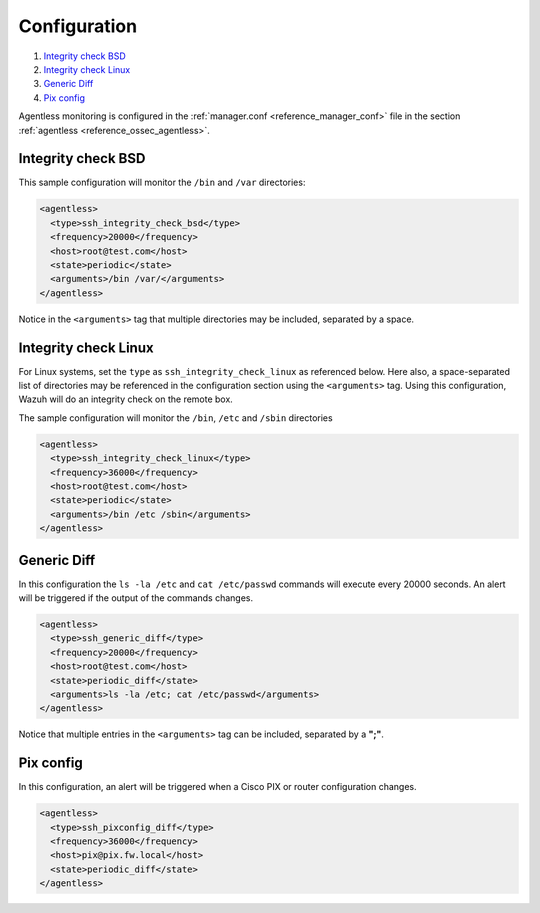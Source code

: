 .. Copyright (C) 2020 Wazuh, Inc.

.. _agentless-examples:

Configuration
=============

#. `Integrity check BSD`_
#. `Integrity check Linux`_
#. `Generic Diff`_
#. `Pix config`_

Agentless monitoring is configured in the :ref:`manager.conf <reference_manager_conf>` file in the section :ref:`agentless <reference_ossec_agentless>`.

Integrity check BSD
-------------------
This sample configuration will monitor the ``/bin`` and ``/var`` directories:

.. code-block:: xml

  <agentless>
    <type>ssh_integrity_check_bsd</type>
    <frequency>20000</frequency>
    <host>root@test.com</host>
    <state>periodic</state>
    <arguments>/bin /var/</arguments>
  </agentless>

Notice in the ``<arguments>`` tag that multiple directories may be included, separated by a space.

Integrity check Linux
---------------------

For Linux systems, set the ``type`` as ``ssh_integrity_check_linux`` as referenced below.  Here also, a space-separated list of directories may be referenced in the configuration section using the ``<arguments>`` tag.  Using this configuration, Wazuh will do an integrity check on the remote box.

The sample configuration will monitor the ``/bin``, ``/etc`` and ``/sbin`` directories

.. code-block:: xml

  <agentless>
    <type>ssh_integrity_check_linux</type>
    <frequency>36000</frequency>
    <host>root@test.com</host>
    <state>periodic</state>
    <arguments>/bin /etc /sbin</arguments>
  </agentless>

Generic Diff
------------

In this configuration the ``ls -la /etc`` and ``cat /etc/passwd`` commands will execute every 20000 seconds. An alert will be triggered if the output of the commands changes.

.. code-block:: xml

  <agentless>
    <type>ssh_generic_diff</type>
    <frequency>20000</frequency>
    <host>root@test.com</host>
    <state>periodic_diff</state>
    <arguments>ls -la /etc; cat /etc/passwd</arguments>
  </agentless>

Notice that multiple entries in the ``<arguments>`` tag can be included, separated by a **";"**.

Pix config
----------

In this configuration, an alert will be triggered when a Cisco PIX or router configuration changes.

.. code-block:: xml

  <agentless>
    <type>ssh_pixconfig_diff</type>
    <frequency>36000</frequency>
    <host>pix@pix.fw.local</host>
    <state>periodic_diff</state>
  </agentless>
